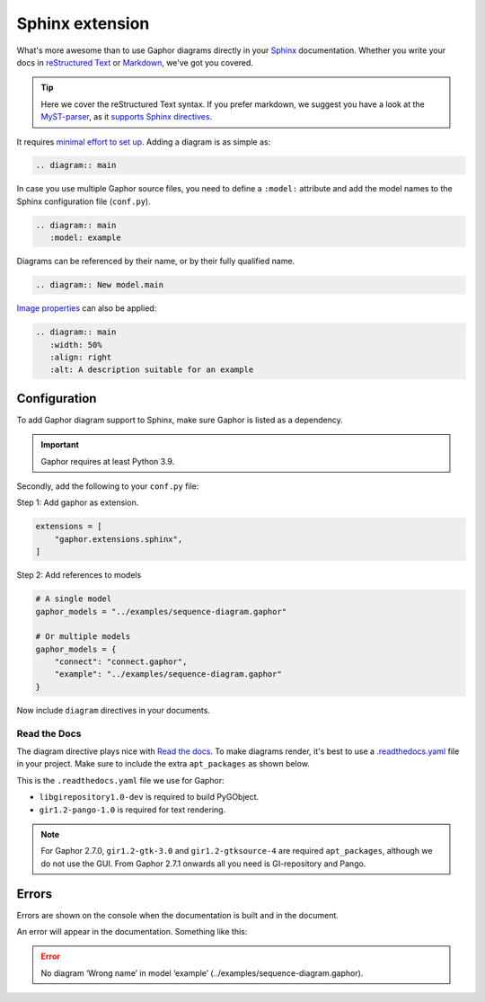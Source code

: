 Sphinx extension
================

What's more awesome than to use Gaphor diagrams directly in your `Sphinx`_ documentation.
Whether you write your docs in `reStructured Text`_ or `Markdown`_, we've got you covered.

.. tip::

   Here we cover the reStructured Text syntax. If you prefer markdown, we suggest you
   have a look at the `MyST-parser <https://myst-parser.readthedocs.io/>`_, as it
   `supports Sphinx directives <https://myst-parser.readthedocs.io/en/latest/syntax/syntax.html>`_.

It requires `minimal effort to set up <#configuration>`_. Adding a diagram is as simple as:

.. code:: rst

   .. diagram:: main

.. diagram:: main
   :model: example

In case you use multiple Gaphor source files, you need to define a ``:model:`` attribute
and add the model names to the Sphinx configuration file (``conf.py``).

.. code:: rst

   .. diagram:: main
      :model: example

Diagrams can be referenced by their name, or by their fully qualified name.

.. code:: rst

   .. diagram:: New model.main

`Image properties`_ can also be applied:

.. code:: rst

   .. diagram:: main
      :width: 50%
      :align: right
      :alt: A description suitable for an example

.. diagram:: main
   :model: example
   :width: 50%
   :align: center
   :alt: A description suitable for an example


Configuration
-------------

To add Gaphor diagram support to Sphinx, make sure Gaphor is listed as a dependency.

.. important::

   Gaphor requires at least Python 3.9.

Secondly, add the following to your ``conf.py`` file:

Step 1: Add gaphor as extension.

.. code:: python

   extensions = [
       "gaphor.extensions.sphinx",
   ]

Step 2: Add references to models

.. code:: python

   # A single model
   gaphor_models = "../examples/sequence-diagram.gaphor"

   # Or multiple models
   gaphor_models = {
       "connect": "connect.gaphor",
       "example": "../examples/sequence-diagram.gaphor"
   }

Now include ``diagram`` directives in your documents.


Read the Docs
~~~~~~~~~~~~~

The diagram directive plays nice with `Read the docs`_.
To make diagrams render, it's best to use a `.readthedocs.yaml`_ file in your project.
Make sure to include the extra ``apt_packages`` as shown below.

This is the ``.readthedocs.yaml`` file we use for Gaphor:

.. literalinclude :: ../.readthedocs.yaml
   :language: yaml

* ``libgirepository1.0-dev`` is required to build PyGObject.
* ``gir1.2-pango-1.0`` is required for text rendering.

.. note::

   For Gaphor 2.7.0, ``gir1.2-gtk-3.0`` and ``gir1.2-gtksource-4`` are required ``apt_packages``, although we do not use the GUI.
   From Gaphor 2.7.1 onwards all you need is GI-repository and Pango.


Errors
------

Errors are shown on the console when the documentation is built and in the document.

An error will appear in the documentation. Something like this:

.. error::

   No diagram ‘Wrong name’ in model ‘example’ (../examples/sequence-diagram.gaphor).


.. _Sphinx: https://sphinx-doc.org
.. _reStructured Text: https://www.sphinx-doc.org/en/master/usage/restructuredtext/index.html
.. _Markdown: https://myst-parser.readthedocs.io
.. _Image properties: https://docutils.sourceforge.io/docs/ref/rst/directives.html#image
.. _Read the Docs: https://readthedocs.org
.. _.readthedocs.yaml: https://docs.readthedocs.io/en/stable/config-file/v2.html
